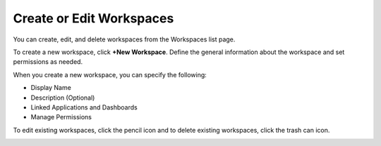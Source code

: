 Create or Edit Workspaces
=========================

You can create, edit, and delete workspaces from the Workspaces list
page.

To create a new workspace, click **+New Workspace**. Define the general
information about the workspace and set permissions as needed.

|image1|

When you create a new workspace, you can specify the following:

-  Display Name
-  Description (Optional)
-  Linked Applications and Dashboards
-  Manage Permissions

To edit existing workspaces, click the pencil icon and to delete
existing workspaces, click the trash can icon.

|image2|

.. |image1| image:: ../../Resources/Images/create_workspace.png
.. |image2| image:: ../../Resources/Images/workspace-edit-delete.png

